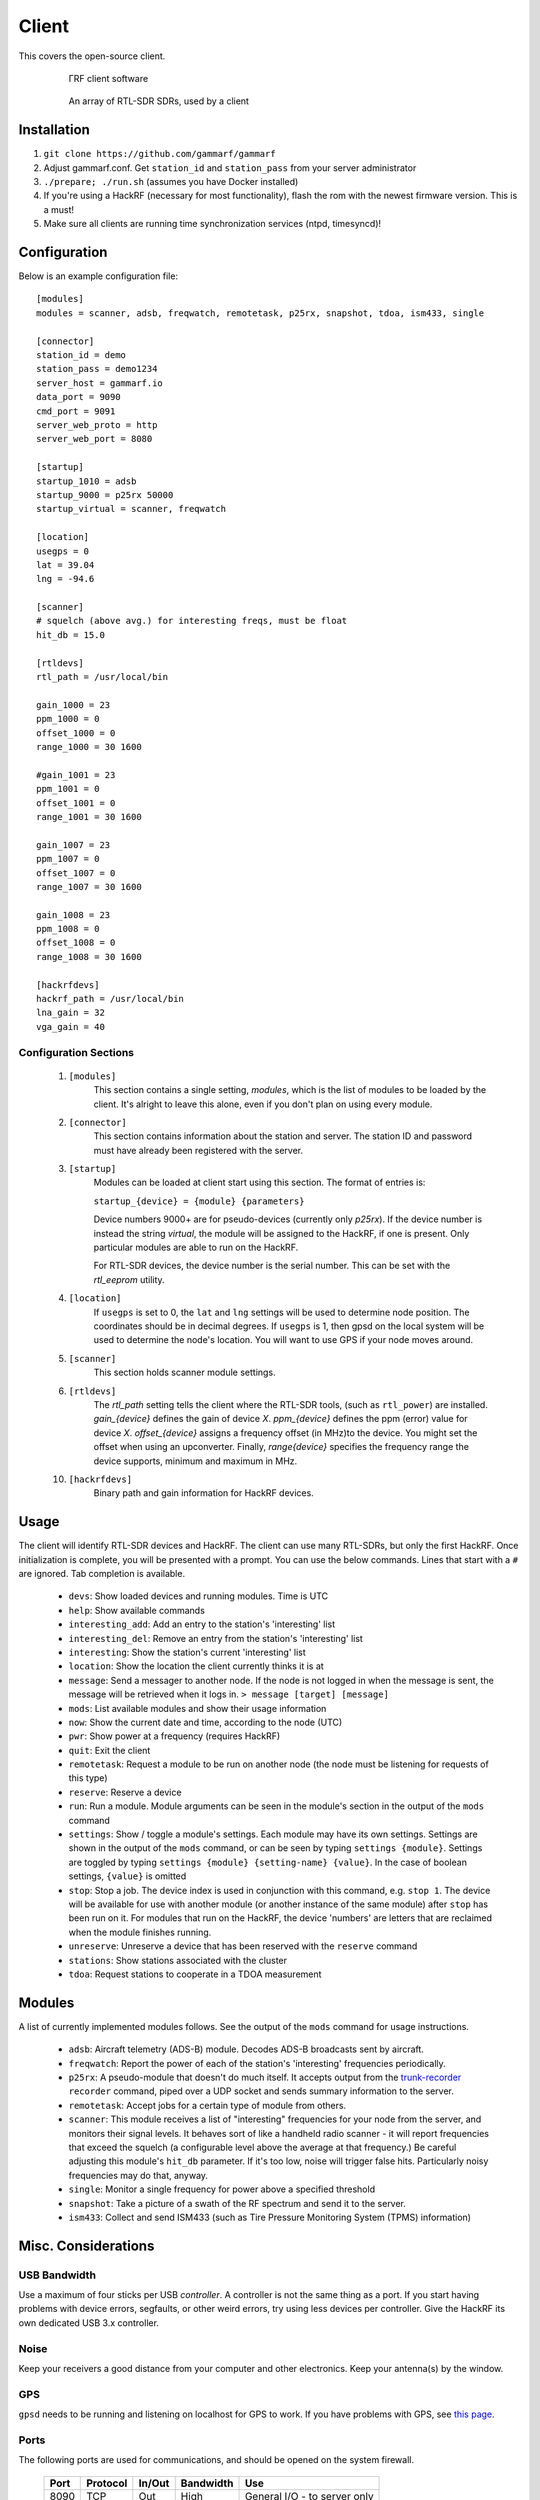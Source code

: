 Client
******

This covers the open-source client.

 .. figure:: _static/images/client.jpg

    ΓRF client software

 .. figure:: _static/images/array.jpg

    An array of RTL-SDR SDRs, used by a client



Installation
============

1. ``git clone https://github.com/gammarf/gammarf``

2. Adjust gammarf.conf.  Get ``station_id`` and ``station_pass`` from your server administrator

3. ``./prepare; ./run.sh`` (assumes you have Docker installed)

4. If you're using a HackRF (necessary for most functionality), flash the rom with the newest firmware version.  This is a must!

5. Make sure all clients are running time synchronization services (ntpd, timesyncd)!


Configuration
=============

Below is an example configuration file::

    [modules]
    modules = scanner, adsb, freqwatch, remotetask, p25rx, snapshot, tdoa, ism433, single

    [connector]
    station_id = demo
    station_pass = demo1234
    server_host = gammarf.io
    data_port = 9090
    cmd_port = 9091
    server_web_proto = http
    server_web_port = 8080

    [startup]
    startup_1010 = adsb
    startup_9000 = p25rx 50000
    startup_virtual = scanner, freqwatch

    [location]
    usegps = 0
    lat = 39.04
    lng = -94.6

    [scanner]
    # squelch (above avg.) for interesting freqs, must be float
    hit_db = 15.0

    [rtldevs]
    rtl_path = /usr/local/bin

    gain_1000 = 23
    ppm_1000 = 0
    offset_1000 = 0
    range_1000 = 30 1600

    #gain_1001 = 23
    ppm_1001 = 0
    offset_1001 = 0
    range_1001 = 30 1600

    gain_1007 = 23
    ppm_1007 = 0
    offset_1007 = 0
    range_1007 = 30 1600

    gain_1008 = 23
    ppm_1008 = 0
    offset_1008 = 0
    range_1008 = 30 1600

    [hackrfdevs]
    hackrf_path = /usr/local/bin
    lna_gain = 32
    vga_gain = 40


Configuration Sections
----------------------

    1. ``[modules]``
           This section contains a single setting, *modules*, which is the
           list of modules to be loaded by the client.  It's alright
           to leave this alone, even if you don't plan on using every module.

    2. ``[connector]``
           This section contains information about the station and server.  The station ID
           and password must have already been registered with the server.

    3. ``[startup]``
           Modules can be loaded at client start using this section. The format of entries is:

           ``startup_{device} = {module} {parameters}``

           Device numbers 9000+ are for pseudo-devices (currently only `p25rx`).  If the device
           number is instead the string `virtual`, the module will be assigned to the HackRF,
           if one is present.  Only particular modules are able to run on the HackRF.

           For RTL-SDR devices, the device number is the serial number.  This can be set with the
           `rtl_eeprom` utility.

    4. ``[location]``
           If ``usegps`` is set to 0, the ``lat`` and ``lng`` settings will be used to determine node
           position.  The coordinates should be in decimal degrees.  If ``usegps`` is 1, then gpsd
           on the local system will be used to determine the node's location.  You will want to use GPS
           if your node moves around.

    5. ``[scanner]``
           This section holds scanner module settings.

    6. ``[rtldevs]``
           The *rtl_path* setting tells the client where the RTL-SDR tools,
           (such as ``rtl_power``) are installed.  *gain_{device}* defines the
           gain of device *X*.  *ppm_{device}* defines the ppm (error) value for
           device *X*.  *offset_{device}* assigns a frequency offset (in MHz)to
           the device.  You might set the offset when using an upconverter.
           Finally, *range{device}* specifies the frequency range the device
           supports, minimum and maximum in MHz.

    10. ``[hackrfdevs]``
            Binary path and gain information for HackRF devices.


Usage
=====

The client will identify RTL-SDR devices and HackRF.  The client can use many
RTL-SDRs, but only the first HackRF.  Once initialization is complete, you
will be presented with a prompt.  You can use the below commands.  Lines that
start with a ``#`` are ignored.  Tab completion is available.


    * ``devs``: Show loaded devices and running modules.  Time is UTC

    * ``help``: Show available commands

    * ``interesting_add``: Add an entry to the station's 'interesting' list

    * ``interesting_del``: Remove an entry from the station's 'interesting' list

    * ``interesting``: Show the station's current 'interesting' list

    * ``location``: Show the location the client currently thinks it is at

    * ``message``: Send a messager to another node.  If the node is not logged
      in when the message is sent, the message will be retrieved when it logs
      in.  ``> message [target] [message]``

    * ``mods``: List available modules and show their usage information

    * ``now``: Show the current date and time, according to the node (UTC)

    * ``pwr``: Show power at a frequency (requires HackRF)

    * ``quit``: Exit the client

    * ``remotetask``: Request a module to be run on another node (the node must
      be listening for requests of this type)

    * ``reserve``: Reserve a device

    * ``run``: Run a module.  Module arguments can be seen in the module's
      section in the output of the ``mods`` command

    * ``settings``: Show / toggle a module's settings.  Each module may have its
      own settings.  Settings are shown in the output of the ``mods`` command,
      or can be seen by typing ``settings {module}``.  Settings are toggled
      by typing ``settings {module} {setting-name} {value}``.  In the case
      of boolean settings, ``{value}`` is omitted

    * ``stop``: Stop a job.  The device index is used in conjunction with this
      command, e.g. ``stop 1``.  The device will be available for use with
      another module (or another instance of the same module) after ``stop``
      has been run on it.  For modules that run on the HackRF, the device
      'numbers' are letters that are reclaimed when the module finishes running.

    * ``unreserve``: Unreserve a device that has been reserved with the ``reserve`` command

    * ``stations``: Show stations associated with the cluster

    * ``tdoa``: Request stations to cooperate in a TDOA measurement

Modules
=======

A list of currently implemented modules follows.  See the output of the ``mods``
command for usage instructions.

    * ``adsb``:  Aircraft telemetry (ADS-B) module.  Decodes ADS-B broadcasts
      sent by aircraft.

    * ``freqwatch``:  Report the power of each of the station's 'interesting'
      frequencies periodically.

    * ``p25rx``: A pseudo-module that doesn't do much itself.  It accepts output
      from the `trunk-recorder <https://github.com/robotastic/trunk-recorder/>`_
      ``recorder`` command, piped over a UDP socket and sends summary information
      to the server.

    * ``remotetask``: Accept jobs for a certain type of module from others.

    * ``scanner``: This module receives a list of "interesting" frequencies for
      your node from the server, and monitors their signal levels.  It behaves sort
      of like a handheld radio scanner - it will report frequencies that exceed the
      squelch (a configurable level above the average at that frequency.)  Be
      careful adjusting this module's ``hit_db`` parameter.  If it's too low, noise
      will trigger false hits.  Particularly noisy frequencies may do that, anyway.

    * ``single``: Monitor a single frequency for power above a specified threshold

    * ``snapshot``: Take a picture of a swath of the RF spectrum and send it to
      the server.

    * ``ism433``: Collect and send ISM433 (such as Tire Pressure Monitoring System
      (TPMS) information)


Misc. Considerations
====================

USB Bandwidth
-------------
Use a maximum of four sticks per USB *controller*.  A controller is not
the same thing as a port.  If you start having problems with device errors,
segfaults, or other weird errors, try using less devices per controller.
Give the HackRF its own dedicated USB 3.x controller.

Noise
-----
Keep your receivers a good distance from your computer and other electronics.
Keep your antenna(s) by the window.

GPS
---
``gpsd`` needs to be running and listening on localhost for GPS to work.
If you have problems with GPS, see
`this page <http://www.catb.org/gpsd/installation.html>`_.

Ports
-----
The following ports are used for communications, and should be opened on
the system firewall.

  +-------+----------+--------+-----------+-----------------------------------+
  | Port  | Protocol | In/Out | Bandwidth | Use                               |
  +=======+==========+========+===========+===================================+
  | 8090  | TCP      | Out    | High      | General I/O - to server only      |
  +-------+----------+--------+-----------+-----------------------------------+
  | 8091  | TCP      | Both   | Low       | Command channel                   |
  +-------+----------+--------+-----------+-----------------------------------+

Hardware
--------
Various RTL-SDR vendors exist, and accessories (antennas, amplifiers, filters)
are plentiful.  Here are some tips for picking the right stuff.

* The metal-cased RTL-USB sticks work pretty well.  Look for something with
  a low PPM.

* It's critical to have the right antenna for the job.  If you are scanning
  different frequency bands, have antennas that suit each one.

* Sharing an antenna (through a splitter) results in less power being fed to
  each stick.  One antenna to two sticks, half the power.  And so on.

* If you keep your antenna next to a window, you'll see a big increase in power
  over keeping it far from a window.  If you keep it outside the window, even
  on the outside ledge, you may see a much larger increase.

* For ADS-B, get one of the RTL-SDR dongles specifically made for this (you
  can find them on Amazon); they include an amplifier and filter.  You also
  definitely need an antenna that covers the ADS-B frequency band.

* Keep your sticks far from generators of EM noise, like your PC and monitor.
  Use long USB cables if necessary.  Clamp on ferrite beads to each end of
  the USB cables.

* If you use your sticks with a USB hub, make sure the hub is externally
  powered.
